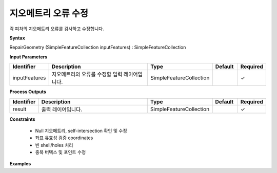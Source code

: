 .. _repairgeometry:

지오메트리 오류 수정
=================================

각 피처의 지오메트리 오류를 검사하고 수정합니다.

**Syntax**

RepairGeometry (SimpleFeatureCollection inputFeatures) : SimpleFeatureCollection

**Input Parameters**

.. list-table::
   :widths: 10 50 20 10 10

   * - **Identifier**
     - **Description**
     - **Type**
     - **Default**
     - **Required**

   * - inputFeatures
     - 지오메트리의 오류를 수정할 입력 레이어입니다.
     - SimpleFeatureCollection
     -
     - ✓

**Process Outputs**

.. list-table::
   :widths: 10 50 20 10 10

   * - **Identifier**
     - **Description**
     - **Type**
     - **Default**
     - **Required**

   * - result
     - 출력 레이어입니다.
     - SimpleFeatureCollection
     -
     - ✓

**Constraints**

 - Null 지오메트리, self-intersection 확인 및 수정
 - 좌표 유효성 검증 coordinates
 - 빈 shell/holes 처리
 - 중복 버텍스 및 포인트 수정


**Examples**
